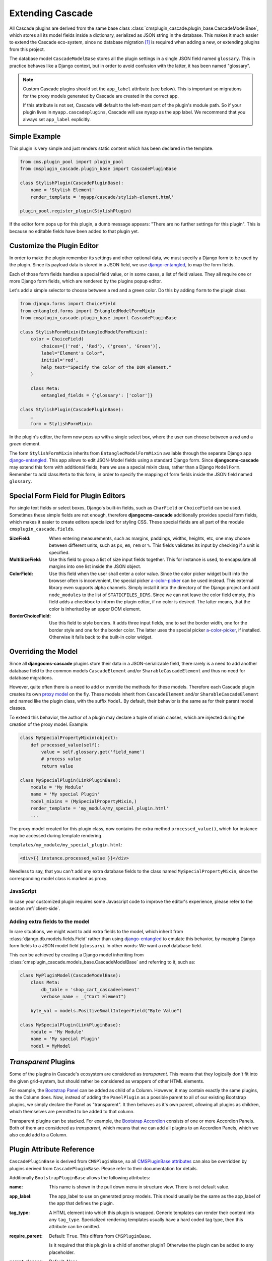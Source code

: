 =================
Extending Cascade
=================

All Cascade plugins are derived from the same base class
:class:`cmsplugin_cascade.plugin_base.CascadeModelBase`, which stores all its model fields inside a
dictionary, serialized as JSON string in the database. This makes it much easier to extend the
Cascade eco-system, since no database migration [#migration]_ is required when adding a new, or
extending plugins from this project.

The database model ``CascadeModelBase`` stores all the plugin settings in a single JSON field named
``glossary``. This in practice behaves like a Django context, but in order to avoid confusion with
the latter, it has been named "glossary".

.. note:: Custom Cascade plugins should set the ``app_label`` attribute (see
	below). This is important so migrations for the proxy models generated by
	Cascade are created in the correct app.

	If this attribute is not set, Cascade will default to the left-most
	part of the plugin's module path. So if your plugin lives in
	``myapp.cascadeplugins``, Cascade will use ``myapp`` as the app label.
	We recommend that you always set ``app_label`` explicitly.


Simple Example
==============

This plugin is very simple and just renders static content which has been declared in the template.

.. code-block:: python

	from cms.plugin_pool import plugin_pool
	from cmsplugin_cascade.plugin_base import CascadePluginBase
	
	class StylishPlugin(CascadePluginBase):
	    name = 'Stylish Element'
	    render_template = 'myapp/cascade/stylish-element.html'
	
	plugin_pool.register_plugin(StylishPlugin)

If the editor form pops up for this plugin, a dumb message appears: "There are no further settings
for this plugin". This is because no editable fields have been added to that plugin yet.


Customize the Plugin Editor
===========================

In order to make the plugin remember its settings and other optional data, we must specify a Django
form to be used by the plugin. Since its payload data is stored in a JSON field, we use
django-entangled_, to map the form fields.

Each of those form fields handles a special field value, or in some cases, a list of field values.
They all require one or more Django form fields, which are rendered by the plugins popup editor.

Let's add a simple selector to choose between a red and a green color. Do this by adding ``form``
to the plugin class.

.. code-block:: python

	from django.forms import ChoiceField
	from entangled.forms import EntangledModelFormMixin
	from cmsplugin_cascade.plugin_base import CascadePluginBase
	
	class StylishFormMixin(EntangledModelFormMixin):
	    color = ChoiceField(
	        choices=[('red', 'Red'), ('green', 'Green')],
	        label="Element's Color",
	        initial='red',
	        help_text="Specify the color of the DOM element."
	    )

	    class Meta:
	        entangled_fields = {'glossary': ['color']}

	class StylishPlugin(CascadePluginBase):
	    …
	    form = StylishFormMixin

In the plugin's editor, the form now pops up with a single select box, where the user can choose
between a *red* and a *green* element.

The form ``StylishFormMixin`` inherits from ``EntangledModelFormMixin`` available through the
separate Django app django-entangled_. This app allows to edit JSON-Model fields using a standard
Django form. Since **djangocms-cascade** may extend this form with additional fields, here we use
a special mixin class, rather than a Django ``ModelForm``. Remember to add class ``Meta`` to this
form, in order to specify the mapping of form fields inside the JSON field named ``glossary``.

.. _django-entangled: https://pypi.org/project/django-entangled/


Special Form Field for Plugin Editors
=====================================

For single text fields or select boxes, Django's built-in fields, such as ``CharField`` or
``ChoiceField`` can be used. Sometimes these simple fields are not enough, therefore
**djangocms-cascade** additionally provides special form fields, which makes it easier to
create editors specialized for styling CSS. These special fields are all part of the module
``cmsplugin_cascade.fields``.

:SizeField:
	When entering measurements, such as margins, paddings, widths, heights, etc, one may choose
	between different units, such as ``px``, ``em``, ``rem`` or ``%``. This fields validates its
	input by checking if a unit is specified.

:MultiSizeField:
	Use this field to group a list of size input fields together. This for instance is used, to
	encapsulate all margins into one list inside the JSON object.

:ColorField:
	Use this field when the user shall enter a color value. Since the color picker widget built
	into the browser often is inconvenient, the special picker a-color-picker_ can be used instead.
	This external library even supports alpha channels. Simply install it into the directory of
	the Django project and add ``node_modules`` to the list of ``STATICFILES_DIRS``. Since we can
	not leave the color field empty, this field adds a checkbox to inform the plugin editor, if no
	color is desired. The latter means, that the color is inherited by an upper DOM element.

:BorderChoiceField:
	Use this field to style borders. It adds three input fields, one to set the border width, one for
	the border style and one for the border color. The latter uses the special picker
	a-color-picker_, if installed. Otherwise it falls back to the built-in color widget.

.. _a-color-picker: https://www.npmjs.com/package/a-color-picker


Overriding the Model
====================

Since all **djangocms-cascade** plugins store their data in a JSON-serializable field, there rarely
is a need to add another database field to the common models ``CascadeElement`` and/or
``SharableCascadeElement`` and thus no need for database migrations.

However, quite often there is a need to add or override the methods for these models. Therefore each
Cascade plugin creates its own `proxy model`_ on the fly. These models inherit from
``CascadeElement`` and/or ``SharableCascadeElement`` and named like the plugin class, with the
suffix ``Model``. By default, their behavior is the same as for their parent model classes.

To extend this behavior, the author of a plugin may declare a tuple of mixin classes, which are
injected during the creation of the proxy model. Example:

.. code-block:: python

	class MySpecialPropertyMixin(object):
	    def processed_value(self):
	        value = self.glossary.get('field_name')
	        # process value
	        return value
	
	class MySpecialPlugin(LinkPluginBase):
	    module = 'My Module'
	    name = 'My special Plugin'
	    model_mixins = (MySpecialPropertyMixin,)
	    render_template = 'my_module/my_special_plugin.html'
	    ...

The proxy model created for this plugin class, now contains the extra method ``processed_value()``,
which for instance may be accessed during template rendering.

``templates/my_module/my_special_plugin.html``:

.. code-block:: html

	<div>{{ instance.processed_value }}</div>

Needless to say, that you can't add any extra database fields to the class named
``MySpecialPropertyMixin``, since the corresponding model class is marked as proxy.


JavaScript
----------

In case your customized plugin requires some Javascript code to improve the editor's experience,
please refer to the section :ref:`client-side`.


Adding extra fields to the model
--------------------------------

In rare situations, we might want to add extra fields to the model, which inherit from
:class:`django.db.models.fields.Field` rather than using django-entangled_ to emulate this
behavior, by mapping Django form fields to a JSON model field (``glossary``).
In other words: We want a *real* database field.

This can be achieved by creating a Django model inheriting from
:class:`cmsplugin_cascade.models_base.CascadeModelBase` and referring to it, such as:

.. code-block:: python

	class MyPluginModel(CascadeModelBase):
	    class Meta:
	        db_table = 'shop_cart_cascadeelement'
	        verbose_name = _("Cart Element")

	    byte_val = models.PositiveSmallIntegerField("Byte Value")

	class MySpecialPlugin(LinkPluginBase):
	    module = 'My Module'
	    name = 'My special Plugin'
	    model = MyModel


*Transparent* Plugins
=====================

Some of the plugins in Cascade's ecosystem are considered as *transparent*. This means that they
logically don't fit into the given grid-system, but should rather be considered as wrappers of
other HTML elements.

For example, the `Bootstrap Panel`_ can be added as child of a Column. However, it may contain
exactly the same plugins, as the Column does. Now, instead of adding the ``PanelPlugin`` as
a possible parent to all of our existing Bootstrap plugins, we simply declare the Panel as
"transparent". It then behaves as it's own parent, allowing all plugins as children, which
themselves are permitted to be added to that column.

Transparent plugins can be stacked. For example, the `Bootstrap Accordion`_ consists of one or more
Accordion Panels. Both of them are considered as *transparent*, which means that we can add all
plugins to an Accordion Panels, which we also could add to a Column.



.. _Bootstrap Panel: http://getbootstrap.com/components/#panels
.. _Bootstrap Accordion: http://getbootstrap.com/javascript/#collapse


Plugin Attribute Reference
==========================

``CascadePluginBase`` is derived from ``CMSPluginBase``, so all `CMSPluginBase attributes`_ can
also be overridden by plugins derived from ``CascadePluginBase``. Please refer to their
documentation for details.

Additionally ``BootstrapPluginBase`` allows the following attributes:

:name:
	This name is shown in the pull down menu in structure view. There is not default value.

:app_label:
    The app_label to use on generated proxy models. This should usually be the
    same as the app_label of the app that defines the plugin.

:tag_type:
	A HTML element into which this plugin is wrapped. Generic templates can render their
	content into any ``tag_type``. Specialized rendering templates usually have a hard coded tag
	type, then this attribute can be omitted.

:require_parent:
	Default: ``True``. This differs from ``CMSPluginBase``.

	Is it required that this plugin is a child of another plugin? Otherwise the plugin can be added
	to any placeholder.

:parent_classes:
	Default: None.

	A list of Plugin Class Names. If this is set, the plugin may only be added to plugins listed
	here.

:allow_children:
	Default: ``True``. This differs from ``CMSPluginBase``.

	Can this plugin have child plugins? Or can other plugins be placed inside this plugin?

:child_classes:
	Default: A list of plugins, which are allowed as children of this plugin. This differs from
	``CMSPluginBase``, where this attribute is None.

	Do not override this attribute. **DjangoCMS-Cascade** automatically generates a list of allowed
	children plugins, by evaluating the list ``parent_classes`` from the other plugins in the pool.

	Plugins, which are part of the plugin pool, but which do not specify their parents using the
	list ``parent_classes``, may be added as children to the current plugin by adding them to the
	attribute ``generic_child_classes``.

:generic_child_classes:
	Default: None.

	A list of plugins which shall be added as children to a plugin, but which themselves do not
	declare this plugin in their ``parent_classes``.

:default_css_class:
	Default: None.

	A CSS class which is always added to the wrapping DOM element.

:default_inline_styles:
	Default: None.

	A dictionary of inline styles, which is always added to the wrapping DOM element.

:get_identifier:
	This is a classmethod, which can be added to a plugin to give it a meaningful name.

	Its signature is::

	    @classmethod
	    def get_identifier(cls, obj):
	        return 'A plugin name'

	This method shall be used to name the plugin in structured view.

:form:
	Override the form used by the plugin editor. This must be a class inheriting from
	``entangled.forms.EntangledModelFormMixin``. Remember to list all form fields in
	``entangled_fields`` inside the ``Meta`` class.

:model_mixins:
	Tuple of mixin classes, with additional methods to be added the auto-generated proxy model
	for the given plugin class.

	Check section "Overriding the Model" for a detailed explanation.

.. _CMSPluginBase attributes: https://django-cms.readthedocs.org/en/develop/extending_cms/custom_plugins.html#plugin-attribute-reference
.. _proxy model: https://docs.djangoproject.com/en/dev/topics/db/models/#proxy-models


Plugin Permissions
==================

To register (or unregister) a plugin, simply invoke ``./manage.py migrate cmsplugin_cascade``. This
will add (or remove) the content type and the model permissions. We therefore can control in a very
fine grained manner, which user or group is allowed to edit which types of plugins.

.. rubric:: Footnotes

.. [#migration] After having created a customized plugin, it must be registered in Django's
		permission system, otherwise only administrators, but no staff users, are allowed to add,
		change or delete them.
